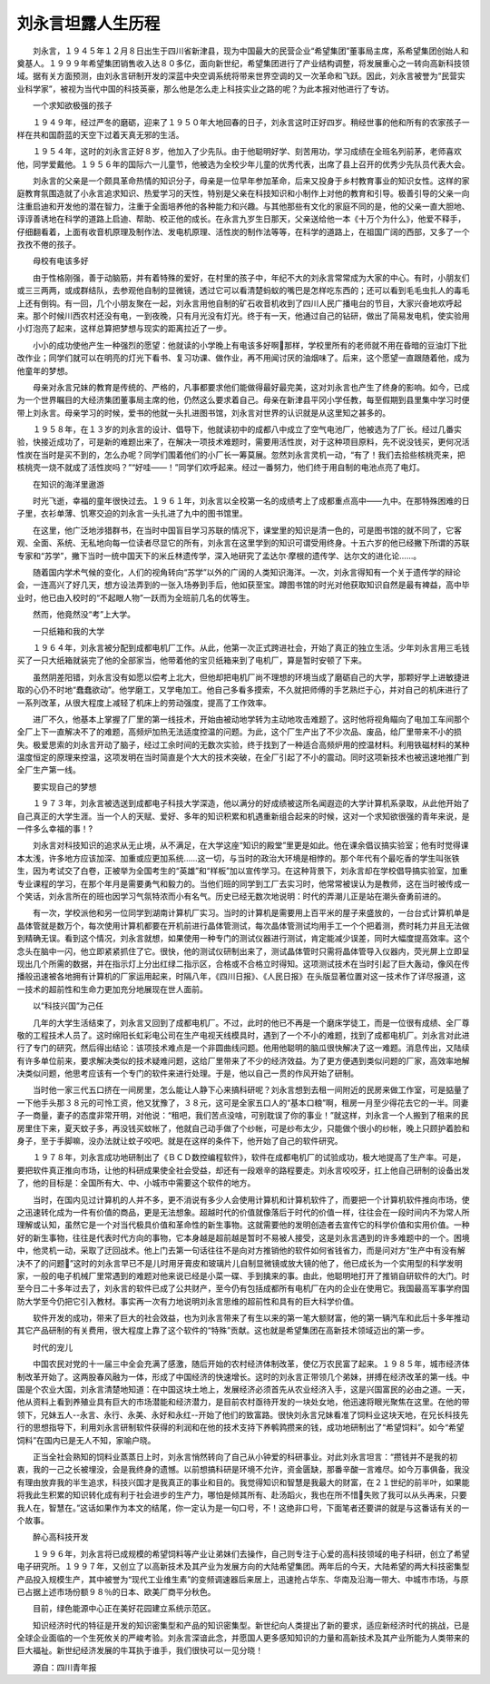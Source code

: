刘永言坦露人生历程
-------------------

　　刘永言，１９４５年１２月８日出生于四川省新津县，现为中国最大的民营企业“希望集团”董事局主席，系希望集团创始人和奠基人。１９９９年希望集团销售收入达８０多亿，面向新世纪，希望集团进行了产业结构调整，将发展重心之一转向高新科技领域。据有关方面预测，由刘永言研制开发的深蓝中央空调系统将带来世界空调的又一次革命和飞跃。因此，刘永言被誉为“民营实业科学家”，被视为当代中国的科技英豪，那么他是怎么走上科技实业之路的呢？为此本报对他进行了专访。

　　一个求知欲极强的孩子

　　１９４９年，经过严冬的磨砺，迎来了１９５０年大地回春的日子，刘永言这时正好四岁。稍经世事的他和所有的农家孩子一样在共和国蔚蓝的天空下过着天真无邪的生活。

　　１９５４年，这时的刘永言正好８岁，他加入了少先队。由于他聪明好学、刻苦用功，学习成绩在全班名列前茅，老师喜欢他，同学爱戴他。１９５６年的国际六一儿童节，他被选为全校少年儿童的优秀代表，出席了县上召开的优秀少先队员代表大会。

　　刘永言的父亲是一个颇具革命热情的知识分子，母亲是一位早年参加革命，后来又投身于乡村教育事业的知识女性。这样的家庭教育氛围造就了小永言追求知识、热爱学习的天性，特别是父亲在科技知识和小制作上对他的教育和引导。极善引导的父亲一向注重启迪和开发他的潜在智力，注重于全面培养他的各种能力和兴趣。与其他那些有文化的家庭不同的是，他的父亲一直大胆地、谆谆善诱地在科学的道路上启迪、帮助、校正他的成长。在永言九岁生日那天，父亲送给他一本《十万个为什么》，他爱不释手，仔细翻看着，上面有收音机原理及制作法、发电机原理、活性炭的制作法等等，在科学的道路上，在祖国广阔的西部，又多了一个孜孜不倦的孩子。

　　母校有电该多好

　　由于性格刚强，善于动脑筋，并有着特殊的爱好，在村里的孩子中，年纪不大的刘永言常常成为大家的中心。有时，小朋友们或三三两两，或成群结队，去参观他自制的显微镜，透过它可以看清楚蚂蚁的嘴巴是怎样吃东西的；还可以看到毛毛虫扎人的毒毛上还有倒钩。有一回，几个小朋友聚在一起，刘永言用他自制的矿石收音机收到了四川人民广播电台的节目，大家兴奋地欢呼起来。那个时候川西农村还没有电，一到夜晚，只有月光没有灯光。终于有一天，他通过自己的钻研，做出了简易发电机，使实验用小灯泡亮了起来，这样总算把梦想与现实的距离拉近了一步。

　　小小的成功使他产生一种强烈的愿望：他就读的小学晚上有电该多好啊那样，学校里所有的老师就不用在昏暗的豆油灯下批改作业；同学们就可以在明亮的灯光下看书、复习功课、做作业，再不用闻讨厌的油烟味了。后来，这个愿望一直跟随着他，成为他童年的梦想。

　　母亲对永言兄妹的教育是传统的、严格的，凡事都要求他们能做得最好最完美，这对刘永言也产生了终身的影响。如今，已成为一个世界瞩目的大经济集团董事局主席的他，仍然这么要求着自己。母亲在新津县平冈小学任教，每至假期到县里集中学习时便带上刘永言。母亲学习的时候，爱书的他就一头扎进图书馆，刘永言对世界的认识就是从这里知之甚多的。

　　１９５８年，在１３岁的刘永言的设计、倡导下，他就读初中的成都八中成立了空气电池厂，他被选为了厂长。经过几番实验，快接近成功了，可是新的难题出来了，在解决一项技术难题时，需要用活性炭，对于这种项目原料，先不说没钱买，更何况活性炭在当时是买不到的，怎么办呢？同学们围着他们的小厂长一筹莫展。忽然刘永言灵机一动，“有了！我们去拾些核桃壳来，把核桃壳一烧不就成了活性炭吗？”“好哇——！”同学们欢呼起来。经过一番努力，他们终于用自制的电池点亮了电灯。

　　在知识的海洋里遨游

　　时光飞逝，幸福的童年很快过去。１９６１年，刘永言以全校第一名的成绩考上了成都重点高中——九中。在那特殊困难的日子里，衣衫单薄、饥寒交迫的刘永言一头扎进了九中的图书馆里。

　　在这里，他广泛地涉猎群书，在当时中国盲目学习苏联的情况下，课堂里的知识是清一色的，可是图书馆的就不同了，它客观、全面、系统、无私地向每一位读者尽显它的所有，刘永言在这里学到的知识可谓受用终身。十五六岁的他已经撇下所谓的苏联专家和“苏学”，撇下当时一统中国天下的米丘林遗传学，深入地研究了孟达尔·摩根的遗传学、达尔文的进化论……。

　　随着国内学术气候的变化，人们的视角转向“苏学”以外的广阔的人类知识海洋。一次，刘永言得知有一个关于遗传学的辩论会，一连高兴了好几天，想方设法弄到的一张入场券到手后，他如获至宝。蹲图书馆的时光对他获取知识自然是最有裨益，高中毕业时，他已由入校时的“不起眼人物”一跃而为全班前几名的优等生。

　　然而，他竟然没“考”上大学。

　　一只纸箱和我的大学

　　１９６４年，刘永言被分配到成都电机厂工作。从此，他第一次正式跨进社会，开始了真正的独立生活。少年刘永言用三毛钱买了一只大纸箱就装完了他的全部家当，他带着他的宝贝纸箱来到了电机厂，算是暂时安顿了下来。

　　虽然阴差阳错，刘永言没有如愿以偿考上北大，但他却把电机厂尚不理想的环境当成了磨砺自己的大学，那颗好学上进敏捷进取的心仍不时地“蠢蠢欲动”。他学磨工，又学电加工。他自己多看多摸索，不久就把师傅的手艺熟烂于心，并对自己的机床进行了一系列改革，从很大程度上减轻了机床上的劳动强度，提高了工作效率。

　　进厂不久，他基本上掌握了厂里的第一线技术，开始由被动地学转为主动地攻击难题了。这时他将视角瞄向了电加工车间那个全厂上下一直解决不了的难题，高频炉加热无法适度控温的问题。为此，这个厂生产出了不少次品、废品，给厂里带来不小的损失。极爱思索的刘永言开动了脑子，经过工余时间的无数次实验，终于找到了一种适合高频炉用的控温材料。利用铁磁材料的某种温度恒定的原理来控温，这项发明在当时简直是个大大的技术突破，在全厂引起了不小的震动。同时这项新技术也被迅速地推广到全厂生产第一线。

　　要实现自己的梦想

　　１９７３年，刘永言被选送到成都电子科技大学深造，他以满分的好成绩被这所名闻遐迩的大学计算机系录取，从此他开始了自己真正的大学生涯。当一个人的天赋、爱好、多年的知识积累和机遇重新组合起来的时候，这对一个求知欲很强的青年来说，是一件多么幸福的事！?

　　刘永言对科技知识的追求从无止境，从不满足，在大学这座“知识的殿堂”里更是如此。他在课余倡议搞实验室；他有时觉得课本太浅，许多地方应该加深、加重或应更加系统……这一切，与当时的政治大环境是相悖的。那个年代有个最吃香的学生叫张铁生，因为考试交了白卷，正被举为全国考生的“英雄”和“样板”加以宣传学习。在这种背景下，刘永言却在学校倡导搞实验室，加重专业课程的学习，在那个年月是需要勇气和毅力的。当他们班的同学到工厂去实习时，他常常被误认为是教师，这在当时被传成一个笑话，刘永言所在的班也因学习气氛特浓而小有名气。历史已经无数次地说明：时代的弄潮儿正是站在潮头奋勇前进的。

　　有一次，学校派他和另一位同学到湖南计算机厂实习。当时的计算机是需要用上百平米的屋子来盛放的，一台台式计算机单是晶体管就是数万个，每次使用计算机都要在开机前进行晶体管测试，每次晶体管测试均用手工一个个把着测，费时耗力并且无法做到精确无误。看到这个情况，刘永言就想，如果使用一种专门的测试仪器进行测试，肯定能减少误差，同时大幅度提高效率。这个念头在脑中一闪，他立即紧紧抓住了它。很快，他的测试仪研制出来了，测试晶体管时只需将晶体管导入仪器内，荧光屏上立即呈现出几个所需的数据，并在指示灯上分出红绿二指示区，合格或不合格立时得知。这项测试技术在当时引起了巨大轰动，像风在传播般迅速被各地拥有计算机的厂家运用起来，时隔八年，《四川日报》、《人民日报》在头版显著位置对这一技术作了详尽报道，这一技术的超前性和生命力更加充分地展现在世人面前。

　　以“科技兴国”为己任

　　几年的大学生活结束了，刘永言又回到了成都电机厂。不过，此时的他已不再是一个磨床学徒工，而是一位很有成绩、全厂尊敬的工程技术人员了。这时绵阳长虹彩电公司在生产电视天线模具时，遇到了一个不小的难题，找到了成都电机厂。刘永言对此进行了专门的研究，然后得出结论：该项技术难点是一个非圆曲线问题。他用他聪明的脑瓜很快解决了这一难题。消息传出，又陆续有许多单位前来，要求解决类似的技术疑难问题，这给厂里带来了不少的经济效益。为了更方便遇到类似问题的厂家，高效率地解决类似问题，他思考应该有一个专门的软件来进行处理。于是，他以自己一贯的作风开始了研制。

　　当时他一家三代五口挤在一间房里，怎么能让人静下心来搞科研呢？刘永言想到去租一间附近的民房来做工作室，可是掂量了一下他手头那３８元的可怜工资，他又犹豫了，３８元，这可是全家五口人的“基本口粮”啊，租房一月至少得花去它的一半。同妻子一商量，妻子的态度非常开明，对他说：“租吧，我们苦点没啥，可别耽误了你的事业！”就这样，刘永言一个人搬到了租来的民房里住下来，夏天蚊子多，再没钱买蚊帐了，他就自己动手做了个纱帐，可是纱布太少，只能做个很小的纱帐，晚上只顾护着脸和身子，至于手脚嘛，没办法就让蚊子咬吧。就是在这样的条件下，他开始了自己的软件研究。

　　１９７８年，刘永言成功地研制出了《ＢＣＤ数控编程软件》，软件在成都电机厂的试验成功，极大地提高了生产率。可是，要把软件真正推向市场，让他的科研成果使全社会受益，却还有一段艰辛的路程要走。刘永言咬咬牙，扛上他自己研制的设备出发了，他的目标是：全国所有大、中、小城市中需要这个软件的地方。

　　当时，在国内见过计算机的人并不多，更不消说有多少人会使用计算机和计算机软件了，而要把一个计算机软件推向市场，使之迅速转化成为一件有价值的商品，更是无法想象。超越时代的价值就像落后于时代的价值一样，往往会在一段时间内不为常人所理解或认知，虽然它是一个对当代极具价值和革命性的新生事物。这就需要他的发明创造者去宣传它的科学价值和实用价值。一种好的新生事物，往往是代表时代方向的事物，它本身越是超前越是暂时不易被人接受，这是刘永言遇到的许多难题中的一个。困境中，他灵机一动，采取了迂回战术。他上门去第一句话往往不是向对方推销他的软件如何省钱省力，而是问对方“生产中有没有解决不了的问题”这时的刘永言早已不是儿时用牙膏皮和玻璃片儿自制显微镜或放大镜的他了，他已成长为一个实用型的科学发明家，一般的电子机械厂里常遇到的难题对他来说已经是小菜一碟、手到擒来的事。由此，他聪明地打开了推销自研软件的大门。时至今日二十多年过去了，刘永言的软件已成了公共财产，至今仍有包括成都所有电机厂在内的企业在使用它。我国最高军事学府国防大学至今仍把它引入教材。事实再一次有力地说明刘永言思维的超前性和具有的巨大科学价值。

　　软件开发的成功，带来了巨大的社会效益，也为刘永言带来了有生以来的第一笔大额财富，他的第一辆汽车和此后十多年推动其它产品研制的有关费用，很大程度上靠了这个软件的“特殊”贡献。这也就是希望集团在高新技术领域迈出的第一步。

　　时代的宠儿

　　中国农民对党的十一届三中全会充满了感激，随后开始的农村经济体制改革，使亿万农民富了起来。１９８５年，城市经济体制改革开始了。这两股春风融为一体，形成了中国经济的快速增长。这时的刘永言正带领几个弟妹，拼搏在经济改革的第一线。中国是个农业大国，刘永言清楚地知道：在中国这块土地上，发展经济必须首先从农业经济入手，这是兴国富民的必由之道。一天，他从资料上看到养殖业具有巨大的市场潜能和经济潜力，是目前农村亟待开发的一块处女地，他迅速将眼光聚焦在这里。在他的带领下，兄妹五人--永言、永行、永美、永好和永红--开始了他们的致富路。很快刘永言兄妹看准了饲料业这块天地，在兄长科技先行的思想指导下，利用刘永言研制软件获得的利润和在他的技术支持下养鹌鹑攒来的钱，成功地研制出了“希望饲料”。如今“希望饲料”在国内已是无人不知，家喻户晓。

　　正当全社会熟知的饲料业蒸蒸日上时，刘永言悄然转向了自己从小钟爱的科研事业。对此刘永言坦言：“攒钱并不是我的初衷，我的一己之长被埋没，会是我终身的遗憾。以前想搞科研是环境不允许，资金匮缺，那番辛酸一言难尽。如今万事俱备，我没有理由放弃我的半生追求，科技兴国才是我真正的事业和目的。我觉得知识和智慧是我最大的财富，在２１世纪的前半叶，如果能将我此生积累的知识转化成有利于社会进步的生产力，哪怕是倾其所有、赴汤蹈火，我也在所不惜失败了我可以从头再来，只要我人在，智慧在。”这话如果作为本文的结尾，你一定认为是一句口号，不！这绝非口号，下面笔者还要讲的就是与这番话有关的一个故事。

　　醉心高科技开发

　　１９９６年，刘永言将已成规模的希望饲料等产业让弟妹们去操作，自己则专注于心爱的高科技领域的电子科研，创立了希望电子研究所。１９９７年，又创立了以高新技术及其产业为发展方向的大陆希望集团。两年后的今天，大陆希望的两大科技密集型产品投入规模生产，其中被誉为“现代工业维生素”的变频调速器后来居上，迅速抢占华东、华南及沿海一带大、中城市市场，与原已占据上述市场份额９８％的日本、欧美厂商平分秋色。

　　目前，绿色能源中心正在美好花园建立系统示范区。

　　知识经济时代的特征是开发的知识密集型和产品的知识密集型。新世纪向人类提出了新的要求，适应新经济时代的挑战，已是全球企业面临的一个生死攸关的严峻考验。刘永言深谙此念，并愿国人更多感知知识的力量和高新技术及其产业所能为人类带来的巨大福祉。新世纪经济发展的牛耳执于谁手，我们很快可以一见分晓！

　　源自：四川青年报

